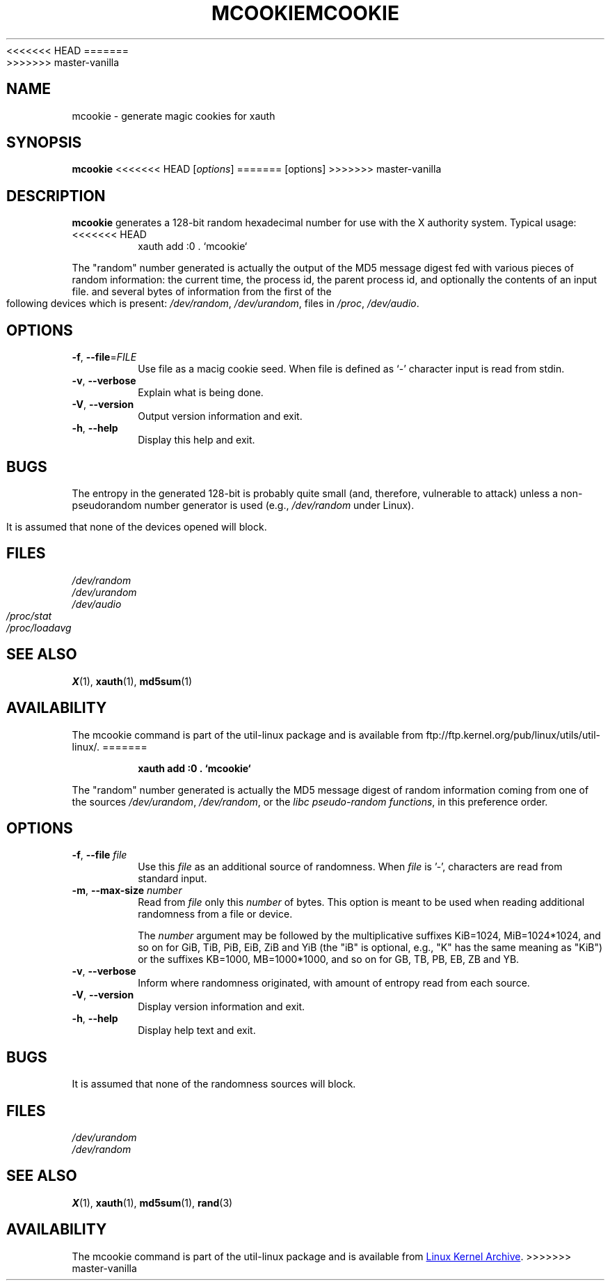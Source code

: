 .\" mcookie.1 --
.\" Public Domain 1995 Rickard E. Faith (faith@cs.unc.edu)
<<<<<<< HEAD
.TH MCOOKIE 1 "June 2011" "util-linux" "User Commands"
=======
.TH MCOOKIE 1 "December 2014" "util-linux" "User Commands"
>>>>>>> master-vanilla
.SH NAME
mcookie \- generate magic cookies for xauth
.SH SYNOPSIS
.B mcookie
<<<<<<< HEAD
[\fIoptions\fR]
=======
[options]
>>>>>>> master-vanilla
.SH DESCRIPTION
.B mcookie
generates a 128-bit random hexadecimal number for use with the X authority
system.  Typical usage:
<<<<<<< HEAD
.RS
xauth add :0 . `mcookie`
.RE
.PP
The "random" number generated is actually the output of the MD5 message
digest fed with various pieces of random information: the current time, the
process id, the parent process id, and optionally the contents of an input
file. and several bytes of information from the first of the following
devices which is present:
.IR /dev/random ,
.IR /dev/urandom ,
files in
.IR /proc ,
.IR /dev/audio .
.SH OPTIONS
.TP
\fB\-f\fR, \fB\-\-file\fR=\fIFILE\fR
Use file as a macig cookie seed. When file is defined as `-' character
input is read from stdin.
.TP
\fB\-v\fR, \fB\-\-verbose\fR
Explain what is being done.
.TP
\fB\-V\fR, \fB\-\-version\fR
Output version information and exit.
.TP
\fB\-h\fR, \fB\-\-help\fR
Display this help and exit.
.SH BUGS
The entropy in the generated 128-bit is probably quite small (and,
therefore, vulnerable to attack) unless a non-pseudorandom number generator
is used (e.g.,
.I /dev/random
under Linux).
.PP
It is assumed that none of the devices opened will block.
.SH FILES
.I /dev/random
.br
.I /dev/urandom
.br
.I /dev/audio
.br
.I /proc/stat
.br
.I /proc/loadavg
.SH "SEE ALSO"
.BR X (1),
.BR xauth (1),
.BR md5sum (1)
.SH AVAILABILITY
The mcookie command is part of the util-linux package and is available from
ftp://ftp.kernel.org/pub/linux/utils/util-linux/.
=======
.sp
.RS
.B xauth add :0 . `mcookie`
.RE
.PP
The "random" number generated is actually the MD5 message
digest of random information coming from one of the sources
.IR /dev/urandom ,
.IR /dev/random ,
or the
.IR "libc pseudo-random functions" ,
in this preference order.
.SH OPTIONS
.TP
.BR \-f , " \-\-file " \fIfile
Use this \fIfile\fR as an additional source of randomness.
When \fIfile\fR is '-', characters are read from standard input.
.TP
.BR \-m , " \-\-max\-size " \fInumber
Read from \fIfile\fR only this \fInumber\fR of bytes.
This option is meant to be used when reading additional
randomness from a file or device.
.IP
The
.I number
argument may be followed by the multiplicative suffixes KiB=1024,
MiB=1024*1024, and so on for GiB, TiB, PiB, EiB, ZiB and YiB (the "iB" is
optional, e.g., "K" has the same meaning as "KiB") or the suffixes
KB=1000, MB=1000*1000, and so on for GB, TB, PB, EB, ZB and YB.
.TP
.BR \-v , " \-\-verbose"
Inform where randomness originated, with amount of entropy read from each
source.
.TP
.BR \-V , " \-\-version"
Display version information and exit.
.TP
.BR \-h , " \-\-help"
Display help text and exit.
.SH BUGS
It is assumed that none of the randomness sources will block.
.SH FILES
.I /dev/urandom
.br
.I /dev/random
.SH "SEE ALSO"
.BR X (1),
.BR xauth (1),
.BR md5sum (1),
.BR rand (3)
.SH AVAILABILITY
The mcookie command is part of the util-linux package and is available from
.UR ftp://\:ftp.kernel.org\:/pub\:/linux\:/utils\:/util-linux/
Linux Kernel Archive
.UE .
>>>>>>> master-vanilla
